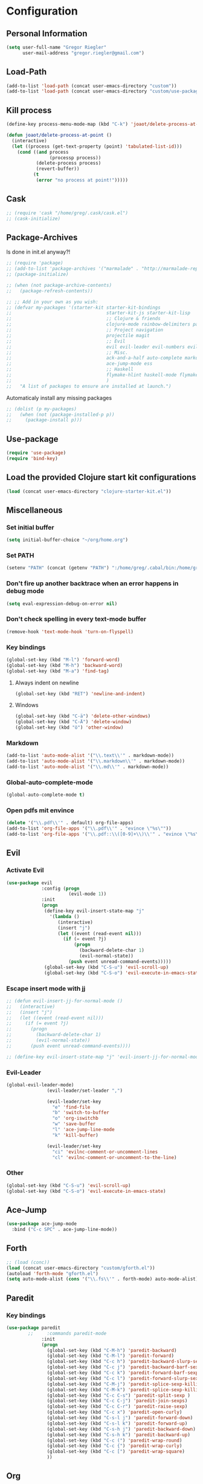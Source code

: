 * Configuration
  
** Personal Information  
   
#+BEGIN_SRC emacs-lisp
  (setq user-full-name "Gregor Riegler"
        user-mail-address "gregor.riegler@gmail.com")
#+END_SRC
   
** Load-Path
   #+begin_src emacs-lisp 
     (add-to-list 'load-path (concat user-emacs-directory "custom"))
     (add-to-list 'load-path (concat user-emacs-directory "custom/use-package"))
   #+end_src
** Kill process
#+begin_src emacs-lisp 
  (define-key process-menu-mode-map (kbd "C-k") 'joaot/delete-process-at-point)
  
  (defun joaot/delete-process-at-point ()
    (interactive)
    (let ((process (get-text-property (point) 'tabulated-list-id)))
      (cond ((and process
                  (processp process))
             (delete-process process)
             (revert-buffer))
            (t
             (error "no process at point!")))))
#+end_src
** Cask
#+begin_src emacs-lisp 
  ;; (require 'cask "/home/greg/.cask/cask.el")
  ;; (cask-initialize)
#+end_src

** Package-Archives
   Is done in init.el anyway?!
   

   #+begin_src emacs-lisp 
     ;; (require 'package)
     ;; (add-to-list 'package-archives '("marmalade" . "http://marmalade-repo.org/packages/") t)
     ;; (package-initialize)
     
     ;; (when (not package-archive-contents)
     ;;   (package-refresh-contents))
     
     ;; ;; Add in your own as you wish:
     ;; (defvar my-packages '(starter-kit starter-kit-bindings
     ;;                                   starter-kit-js starter-kit-lisp
     ;;                                   ;; Clojure & friends
     ;;                                   clojure-mode rainbow-delimiters paredit
     ;;                                   ;; Project navigation
     ;;                                   projectile magit
     ;;                                   ;; Evil
     ;;                                   evil evil-leader evil-numbers evil-paredit evil-nerd-commenter
     ;;                                   ;; Misc.
     ;;                                   ack-and-a-half auto-complete markdown-mode twilight-theme
     ;;                                   ace-jump-mode ess
     ;;                                   ;; Haskell
     ;;                                   flymake-hlint haskell-mode flymake-haskell-multi hlinum flymake-cursor
     ;;                                   )
     ;;   "A list of packages to ensure are installed at launch.")
   #+end_src
   
   Automaticaly install any missing packages
   
   #+begin_src emacs-lisp 
     ;; (dolist (p my-packages)
     ;;   (when (not (package-installed-p p))
     ;;     (package-install p)))
   #+end_src

** Use-package
   #+begin_src emacs-lisp 
     (require 'use-package)
     (require 'bind-key)
   #+end_src

** Load the provided Clojure start kit configurations
   #+begin_src emacs-lisp 
     (load (concat user-emacs-directory "clojure-starter-kit.el"))
   #+end_src

** Miscellaneous
*** Set initial buffer
    #+begin_src emacs-lisp 
       (setq initial-buffer-choice "~/org/home.org")
    #+end_src
*** Set PATH
    #+begin_src emacs-lisp 
      (setenv "PATH" (concat (getenv "PATH") ":/home/greg/.cabal/bin:/home/greg/.cask/bin"))
    #+end_src
*** Don't fire up another backtrace when an error happens in debug mode
   
   #+begin_src emacs-lisp 
     (setq eval-expression-debug-on-error nil)
   #+end_src

*** Don't check spelling in every text-mode buffer
   #+begin_src emacs-lisp 
     (remove-hook 'text-mode-hook 'turn-on-flyspell)
   #+end_src
*** Key bindings
#+begin_src emacs-lisp 
  (global-set-key (kbd "M-l") 'forward-word)
  (global-set-key (kbd "M-h") 'backward-word)
  (global-set-key (kbd "M-a") 'find-tag)
#+end_src
**** Always indent on newline

    #+begin_src emacs-lisp 
      (global-set-key (kbd "RET") 'newline-and-indent)
    #+end_src

**** Windows
     #+begin_src emacs-lisp 
       (global-set-key (kbd "C-ä") 'delete-other-windows)
       (global-set-key (kbd "C-Ä") 'delete-window)
       (global-set-key (kbd "ö") 'other-window)
     #+end_src

*** Markdown
    #+begin_src emacs-lisp 
      (add-to-list 'auto-mode-alist '("\\.text\\'" . markdown-mode))
      (add-to-list 'auto-mode-alist '("\\.markdown\\'" . markdown-mode))
      (add-to-list 'auto-mode-alist '("\\.md\\'" . markdown-mode))
    #+end_src

*** Global-auto-complete-mode
    #+begin_src emacs-lisp 
      (global-auto-complete-mode t)
    #+end_src

*** Open pdfs mit envince
    #+begin_src emacs-lisp 
      (delete '("\\.pdf\\'" . default) org-file-apps)
      (add-to-list 'org-file-apps '("\\.pdf\\'" . "evince \"%s\""))
      (add-to-list 'org-file-apps '("\\.pdf::\\([0-9]+\\)\\'" . "evince \"%s\" -p %1"))
    #+end_src
** Evil
*** Activate Evil
    #+begin_src emacs-lisp 
      (use-package evil
                   :config (progn
                             (evil-mode 1))
                   :init
                   (progn
                    (define-key evil-insert-state-map "j"
                      '(lambda ()
                         (interactive)
                         (insert "j")
                         (let ((event (read-event nil)))
                           (if (= event ?j)
                               (progn
                                 (backward-delete-char 1)
                                 (evil-normal-state))
                             (push event unread-command-events)))))
                    (global-set-key (kbd "C-S-u") 'evil-scroll-up)
                    (global-set-key (kbd "C-S-o") 'evil-execute-in-emacs-state)))
    #+end_src
*** Escape insert mode with jj
   #+begin_src emacs-lisp 
     ;; (defun evil-insert-jj-for-normal-mode ()
     ;;   (interactive)
     ;;   (insert "j")
     ;;   (let ((event (read-event nil)))
     ;;     (if (= event ?j)
     ;;       (progn
     ;;         (backward-delete-char 1)
     ;;         (evil-normal-state))
     ;;       (push event unread-command-events))))
     
     ;; (define-key evil-insert-state-map "j" 'evil-insert-jj-for-normal-mode)
   #+end_src
*** Evil-Leader
    #+begin_src emacs-lisp 
      (global-evil-leader-mode)
                     (evil-leader/set-leader ",")
      
                     (evil-leader/set-key
                       "e" 'find-file
                       "b" 'switch-to-buffer
                       "o" 'org-iswitchb
                       "w" 'save-buffer
                       "l" 'ace-jump-line-mode
                       "k" 'kill-buffer)
      
                     (evil-leader/set-key
                       "ci" 'evilnc-comment-or-uncomment-lines
                       "cl" 'evilnc-comment-or-uncomment-to-the-line)
      
    #+end_src
*** Other
    #+begin_src emacs-lisp 
      (global-set-key (kbd "C-S-u") 'evil-scroll-up)
      (global-set-key (kbd "C-S-o") 'evil-execute-in-emacs-state)
    #+end_src
** Ace-Jump
#+begin_src emacs-lisp
  (use-package ace-jump-mode
    :bind ("C-c SPC" . ace-jump-line-mode))
#+end_src
** Forth
#+begin_src emacs-lisp 
  ;; (load (conc))
  (load (concat user-emacs-directory "custom/gforth.el"))
  (autoload 'forth-mode "gforth.el")
  (setq auto-mode-alist (cons '("\\.fs\\'" . forth-mode) auto-mode-alist))
#+end_src
** Paredit
*** Key bindings
    #+begin_src emacs-lisp 
      (use-package paredit
              ;;     :commands paredit-mode
                   :init
                   (progn
                     (global-set-key (kbd "C-M-h") 'paredit-backward)
                     (global-set-key (kbd "C-M-l") 'paredit-forward)
                     (global-set-key (kbd "C-c h") 'paredit-backward-slurp-sexp)
                     (global-set-key (kbd "C-c j") 'paredit-backward-barf-sexp)
                     (global-set-key (kbd "C-c k") 'paredit-forward-barf-sexp)
                     (global-set-key (kbd "C-c l") 'paredit-forward-slurp-sexp)
                     (global-set-key (kbd "C-M-j") 'paredit-splice-sexp-killing-forward)
                     (global-set-key (kbd "C-M-k") 'paredit-splice-sexp-killing-backward)
                     (global-set-key (kbd "C-c C-s") 'paredit-split-sexp )
                     (global-set-key (kbd "C-c C-j") 'paredit-join-sexps)
                     (global-set-key (kbd "C-c C-r") 'paredit-raise-sexp)
                     (global-set-key (kbd "C-c x") 'paredit-open-curly)
                     (global-set-key (kbd "C-s-l j") 'paredit-forward-down)
                     (global-set-key (kbd "C-s-l k") 'paredit-forward-up)
                     (global-set-key (kbd "C-s-h j") 'paredit-backward-down)
                     (global-set-key (kbd "C-s-h k") 'paredit-backward-up)
                     (global-set-key (kbd "C-c (") 'paredit-wrap-round)
                     (global-set-key (kbd "C-c {") 'paredit-wrap-curly)
                     (global-set-key (kbd "C-c [") 'paredit-wrap-square)
                     ))
    #+end_src
** Org
*** Org-directory
    #+begin_src emacs-lisp 
      (setq org-directory "~/org")
    #+end_src
*** Refiling
    #+begin_src emacs-lisp 
      (defun my/org-refile-within-current-buffer ()
        "Move the entry at point to another heading in the current buffer."
        (interactive)
        (let ((org-refile-targets '((nil :maxlevel . 5))))
          (org-refile)))
      
      (global-set-key (kbd "C-c C-S-w") 'my/org-refile-within-current-buffer)
    #+end_src
*** Keywords
    #+begin_src emacs-lisp 
      (setq org-todo-keywords (quote ((sequence "TOREAD" "READ") (sequence "TODO" "DONE"))))
      (setq org-todo-keyword-faces
            '(
              ("UTODO"  . (:foreground "#b70101" :weight bold :slant italic))
              ("UTOLEARN"  . (:foreground "#b70101" :weight bold :slant italic))
              ("UTOIMPLEMENT"  . (:foreground "#b70101" :weight bold :slant italic))
              ;; ("STARTED"  . (:foreground "#b70101" :weight bold))
              ;; ("APPT"  . (:foreground "sienna" :weight bold))
              ;; ("PROJ"  . (:foreground "blue" :weight bold))
              ;; ("ZKTO"  . (:foreground "orange" :weight bold))
              ;; ("WAITING"  . (:foreground "orange" :weight bold))
              ;; ("DONE"  . (:foreground "forestgreen" :weight bold))
              ;; ("DELEGATED"  . (:foreground "forestgreen" :weight bold))
              ;; ("CANCELED"  . shadow)
              ))
    #+end_src
*** Captures
    #+begin_src emacs-lisp 
      (use-package org-protocol
                   :init (progn
                           (setq org-protocol-default-template-key "l")
                           (setq org-capture-templates
                                 '(("t" "Todo" entry (file+datetree "~/org/journal.org")
                                    "* TODO %?")
                                   ("w" "TOTWEET" entry (file+datetree "~/org/journal.org")
                                    "* TOTWEET %?")
                                   ("b" "starting with b...")
                                   ("bu" "Tobuy" entry (file+datetree "~/org/journal.org")
                                    "* TOBUY %?")
                                   ("bl" "TOBLOG" entry (file+olp "~/org/home.org" "Blog")
                                    "* TOBLOG %^{Heading}\n\t%?")
                                   ("l" "starting with l... ")
                                   ("li" "Link" entry (file+olp "~/org/bookmarks.org" "Bookmarks")
                                    "* %a\n %?\n %i")
                                   ("lb" "TOBLOG from Browser" entry (file+olp "~/org/home.org" "Blog")
                                    "* TOBLOG %?\n\t%a")
                                   ("lo" "TOLOOKAT" entry (file+datetree "~/org/journal.org")
                                    "* TOLOOKAT %?")
                                   ("lu" "TOLOOKAT from Browser" entry (file+datetree "~/org/journal.org")
                                    "* TOLOOKAT %?\n\t%a")
                                   ("lt" "TODO from Browser" entry (file+datetree "~/org/journal.org")
                                    "* TODO %?\n\t%a")
                                   ("p" "Project" entry (file+olp "~/org/projects.org" "Programming")
                                    "* %^{Heading}\n\t%?")
                                   ("r" "TOREAD" entry (file+olp "~/org/home.org" "Bücher")
                                    "* TOREAD %^{Heading}\n\t%?")
                                   ("y" "Journal prompted" item (file+datetree+prompt "~/org/journal.org")
                                    "%?")
                                   ("j" "Journal" item (file+datetree "~/org/journal.org")
                                    "%?")))
                           (define-key global-map "\C-cc" 'org-capture)))
    #+end_src
*** Agenda
    #+begin_src emacs-lisp 
      (setq org-agenda-files (list "~/org/cal.org" "~/org/bookmarks.org" "~/org/journal.org" "~/org/projects.org" "~/org/home.org" "~/org/uni.org"))
      (setq org-agenda-custom-commands
            '(("u" todo "UTODO|UTOLEARN|UTOIMPLEMENT")
              ("l" todo "TOLOOKAT")
              ("d" todo "TODO")))
      
      (setq org-agenda-skip-deadline-if-done t)
      (setq org-agenda-skip-scheduled-if-done t)
    #+end_src
**** Sometimes Agenda doesn't work
     #+begin_src emacs-lisp 
       (setq org-agenda-archives-mode nil)
       (setq org-agenda-skip-comment-trees nil)
       (setq org-agenda-skip-function nil)
     #+end_src
*** Calendar
    #+begin_src emacs-lisp 
      (load-file "~/.emacs.d/custom/org-caldav.el")
      (load-file "~/.emacs.d/custom/org-import-calendar.el")
      (use-package org-caldav
                   :init (progn 
                           (setq org-icalendar-exclude-tags (quote ("training")))
                           (setq org-icalendar-include-body nil)
                           (setq org-icalendar-use-scheduled (quote nil))
                           (define-key evil-normal-state-map (kbd "C-p") 'org-caldav-sync)
                           
                           (global-set-key (kbd "C-ü")
                                           '(lambda (&optional arg) "Keyboard macro." (interactive "p") (kmacro-exec-ring-item (quote ([134217848 111 114 103 45 99 97 108 100 97 118 45 115 121 110 99 return 111 114 46 114 105 101 103 108 101 114 64 103 109 97 105 108 46 99 111 109 return 119 97 97 114 115 110 118 116 102 120 102 120 121 112 118 106 return] 0 "%d")) arg)))
                           (setq org-caldav-calendar-id "vpvsjgj9avredjnv58kt85lklo@group.calendar.google.com")
                           (setq org-icalendar-timezone "UTC")
                           (setq org-caldav-inbox "~/org/cal.org")
                           (setq org-caldav-files (list "~/org/home.org" "~/org/uni.org"))
                           (setq org-caldav-sync-changes-to-org 'title-only)
                           (setq org-icalendar-include-todo nil)
                           (setq org-icalendar-store-UID t)
                           ))
    #+end_src
*** General
    #+begin_src emacs-lisp 
      (setq org-refile-targets (quote ((org-agenda-files :maxlevel . 2))))
      (setq org-M-RET-may-split-line (quote ((default))))
      (setq org-goto-interface 'outline org-goto-max-level 10)
      (add-to-list 'auto-mode-alist '("\\.org$" . org-mode))
      (global-set-key "\C-cL" 'org-store-link)
      (global-set-key "\C-ca" 'org-agenda)
      (global-set-key (kbd "M-o") 'imenu)
      (setq org-log-done 'time)
      (setq org-clock-persist 'history)
      (org-clock-persistence-insinuate)
      (setq org-return-follows-link t)
    #+end_src

    #+RESULTS:
    : t

*** Org-drill
    #+begin_src emacs-lisp 
      (load-file "~/.emacs.d/custom/org-mode/contrib/lisp/org-drill.el")
      (use-package org-drill
        :init (progn (setq org-drill-learn-fraction 0.45)
                     (setq org-drill-match "-nodrill")))
    #+end_src
*** Org-sudoku
#+BEGIN_SRC emacs-lisp
  (load-file "~/.emacs.d/custom/org-mode/contrib/lisp/org-sudoku.el")
#+END_SRC
*** Org-learn
    #+begin_src emacs-lisp 
      (load-file "~/.emacs.d/custom/org-mode/contrib/lisp/org-learn.el")
      (require 'org-learn)
    #+end_src
*** Org-mobile
    #+begin_src emacs-lisp 
      (setq org-mobile-inbox-for-pull "~/org/notes.org")
      (setq org-mobile-directory "~/Dropbox/Apps/MobileOrg")
    #+end_src
*** Org-Babel
    #+begin_src emacs-lisp 
      (setq org-src-fontify-natively t)
      (setq org-confirm-babel-evaluate nil)
      (setq org-src-window-setup 'current-window)
    #+end_src
**** Emacs-lisp
     #+begin_src emacs-lisp 
       (eval-after-load 'org
              '(add-to-list 'org-structure-template-alist
                           '("x" "#+begin_src emacs-lisp \n?\n#+end_src", "<src lang='emacs-lisp'>\n?\n</src>")))
       
     #+end_src
**** R
     #+begin_src emacs-lisp 
       (eval-after-load 'org
         (progn
           '(add-to-list 'org-structure-template-alist
                         '("r"  "#+begin_src R :results silent :session sess1\n?\n#+end_src", "<src lang='R'>\n?\n</src>"))
           '(org-babel-do-load-languages
             'org-babel-load-languages
             '((emacs-lisp . t)
               (R . t)))
           ))
     #+end_src
           
    #+begin_src emacs-lisp 
      (require 'ess)
    #+end_src
**** Clojure
     #+begin_src emacs-lisp 
                  (add-to-list 'org-babel-tangle-lang-exts '("clojure" . "clj"))
                  
                  (defvar org-babel-default-header-args:clojure 
                    '((:results . "silent")))
            ;;       
            ;;       (defun org-babel-execute:clojure (body params)
            ;;         "Execute a block of Clojure code with Babel."
            ;;         (nrepl-interactive-eval body))
            ;;       
            ;;       (add-hook 'org-src-mode-hook
            ;;                 '(lambda ()
            ;;                    (set (make-local-variable 'nrepl-buffer-ns) 
            ;;                         (with-current-buffer 
            ;;                             (overlay-buffer org-edit-src-overlay)
            ;;                           nrepl-buffer-ns))))
     #+end_src
***** Cider
#+BEGIN_SRC emacs-lisp
(require 'cider)
(require 'ob-clojure)

(setq nrepl-hide-special-buffers t
      cider-repl-pop-to-buffer-on-connect nil
      cider-popup-stacktraces nil
      cider-repl-popup-stacktraces t)

     ;; Use cider as the clojure execution backend
     (setq org-babel-clojure-backend 'cider) ;
     
     ;; Let's have pretty source code blocks
     (setq org-edit-src-content-indentation 0
           org-src-tab-acts-natively t
           org-src-fontify-natively t
           org-confirm-babel-evaluate nil)
     
    (eval-after-load 'org
           '(add-to-list 'org-structure-template-alist
                        '("c" "#+begin_src clojure :tangle src/\n?\n#+end_src", "<src lang='clojure'>\n?\n</src>")))
#+END_SRC 

integration with ac-nrepl
     #+begin_src emacs-lisp 
     (require 'auto-complete)

     (use-package ac-nrepl
       :init (progn
               (add-hook 'cider-repl-mode-hook 'ac-nrepl-setup)
               (add-hook 'cider-mode-hook 'ac-nrepl-setup)
               (eval-after-load "auto-complete"
                 '(add-to-list 'ac-modes 'cider-repl-mode))
     (defun set-auto-complete-as-completion-at-point-function ()
       (setq completion-at-point-functions '(auto-complete)))
     (add-hook 'auto-complete-mode-hook 'set-auto-complete-as-completion-at-point-function)
     
     (add-hook 'cider-repl-mode-hook 'set-auto-complete-as-completion-at-point-function)
     (add-hook 'cider-mode-hook 'set-auto-complete-as-completion-at-point-function)
     (eval-after-load "cider"
       '(define-key cider-mode-map (kbd "C-c C-d") 'ac-nrepl-popup-doc))
               ))     
     #+end_src
**** Haskell
     #+begin_src emacs-lisp 
       (load-file "~/.emacs.d/custom/ob-haskell.el")
     #+end_src
*** Org-attach
    #+begin_src emacs-lisp 
      (require 'org-attach)
      (org-add-link-type "att" 'org-attach-open-link)
      (defun org-attach-open-link (file)
        (org-open-file (org-attach-expand file)))
      (set-variable 'org-attach-store-link-p t)
    #+end_src
*** Org-dotemacs
#+begin_src emacs-lisp 
  (setq org-dotemacs-default-file (concat user-emacs-directory "configuration.org"))
#+end_src
*** Latex
**** Include Bibtex call
#+begin_src emacs-lisp 
  (use-package org-latex
    :init (progn
            (setq org-latex-create-formula-image-program 'dvipng)
            (setq org-latex-pdf-process '("pdflatex -interaction nonstopmode -output-directory %o %f""pdflatex -interaction nonstopmode -output-directory %o %f" "bibtex %b" "pdflatex -interaction nonstopmode -output-directory %o %f"))
            (add-to-list 'org-latex-classes
                         '("termpaper"
                           "\\documentclass{article}
                 [NO-DEFAULT-PACKAGES]
                 [NO-PACKAGES]"
                           ("\\section{%s}" . "\\section*{%s}")
                           ("\\subsection{%s}" . "\\subsection*{%s}")
                           ("\\subsubsection{%s}" . "\\subsubsection*{%s}")
                           ("\\paragraph{%s}" . "\\paragraph*{%s}")
                           ("\\subparagraph{%s}" . "\\subparagraph*{%s}"))
                         )
            ))
  
#+end_src
**** Beamer
#+begin_src emacs-lisp 
  (use-package ox-beamer)
#+end_src
** Haskell
*** Settings
    #+begin_src emacs-lisp 
      (setq haskell-hoogle-command nil) 
      ;; (setq haskell-hoogle-command "hoogle")
      (setq haskell-package-conf-file "/home/greg/.ghc/x86_64-linux-7.4.1/package.conf")
      (setq haskell-process-path-cabal-dev "/usr/bin/cabal-dev")
      (setq haskell-process-path-ghci "ghci")
      (setq haskell-process-prompt-restart-on-cabal-change t)
      (setq haskell-process-suggest-language-pragmas nil)
      (setq haskell-process-type (quote ghci))
      (setq haskell-process-args-ghci '("-package-conf" "cabal-dev/packages-7.4.1.conf" "-i../dist/build/autogen" "-idist/build/autogen" "-isrc" "-i../src" "-XOverloadedStrings"))
      (setq haskell-program-name "cabal-dev ghci")
      (setq haskell-stylish-on-save t)
      (setq haskell-tags-on-save nil)
      (setq inferior-haskell-web-docs-base "http://hackage.haskell.org/packages/archive/")
    #+end_src
*** Hooks
   #+begin_src emacs-lisp 
     (eval-after-load "haskell-mode"
       '(progn
         (define-key haskell-mode-map (kbd "C-x C-d") nil)
         (define-key haskell-mode-map "\C-ch" 'haskell-hoogle)
         (define-key haskell-mode-map (kbd "C-c C-z") 'haskell-interactive-switch)
         (define-key haskell-mode-map (kbd "C-c C-l") 'haskell-process-load-file)
         (define-key haskell-mode-map (kbd "C-c C-b") 'haskell-interactive-switch)
         (define-key haskell-mode-map (kbd "C-c C-t") 'haskell-process-do-type)
         (define-key haskell-mode-map (kbd "C-c C-i") 'haskell-process-do-info)
         (define-key haskell-mode-map (kbd "C-c M-.") nil)
         (define-key haskell-mode-map (kbd "C-c C-d") nil)))
     (add-hook 'haskell-mode-hook 'turn-on-haskell-doc-mode)
     (add-hook 'haskell-mode-hook 'turn-on-haskell-indentation)
     (add-hook 'haskell-mode-hook 'flymake-haskell-multi-load)
     (defun haskell-hook ()
       (define-key evil-normal-state-map (kbd "M-.") 'find-tag)
       (define-key haskell-mode-map (kbd "C-#") 'haskell-interactive-bring)
       )
     (defun haskell-cabal-hook ()
       (define-key haskell-cabal-mode-map (kbd "C-c C-c") 'haskell-process-cabal-build)
       (define-key haskell-cabal-mode-map (kbd "C-c c") 'haskell-process-cabal)
       (define-key haskell-cabal-mode-map (kbd "C-#") 'haskell-interactive-bring)
       (define-key haskell-cabal-mode-map [?\C-c ?\C-z] 'haskell-interactive-switch))
     (add-hook 'haskell-cabal-mode-hook 'haskell-cabal-hook)
     (add-hook 'haskell-mode-hook 'haskell-hook)
   #+end_src
*** Flymake
    #+begin_src emacs-lisp 
      (eval-after-load 'flymake '(require 'flymake-cursor))
      (setq flymake-cursor-number-of-errors-to-display nil)
      (setq flymake-gui-warnings-enabled nil)
      (global-set-key (kbd "C-c e") 'flymake-display-err-menu-for-current-line)
      (global-set-key (kbd "C-c C-n") 'flymake-goto-next-error)
      (global-set-key (kbd "C-c C-p") 'flymake-goto-next-error)
    #+end_src
** Projectile
   #+begin_src emacs-lisp 
     (setq projectile-use-native-indexing t)
   #+end_src
** Common Lisp
   #+begin_src emacs-lisp 
     (setq inferior-lisp-program "/usr/bin/clisp")
   #+end_src
